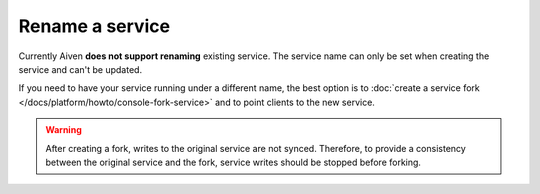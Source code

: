 ﻿Rename a service
==================

Currently Aiven **does not support renaming** existing service. The service name can only be set when creating the service and can't be updated.

If you need to have your service running under a different name, the best option is to :doc:`create a service fork </docs/platform/howto/console-fork-service>` and to point clients to the new service. 

.. Warning::
    
    After creating a fork, writes to the original service are not synced. Therefore, to provide a consistency between the original service and the fork, service writes should be stopped before forking.

.. seealso::

   Learn more :doc:`about service forking <../concepts/service-forking>`.
